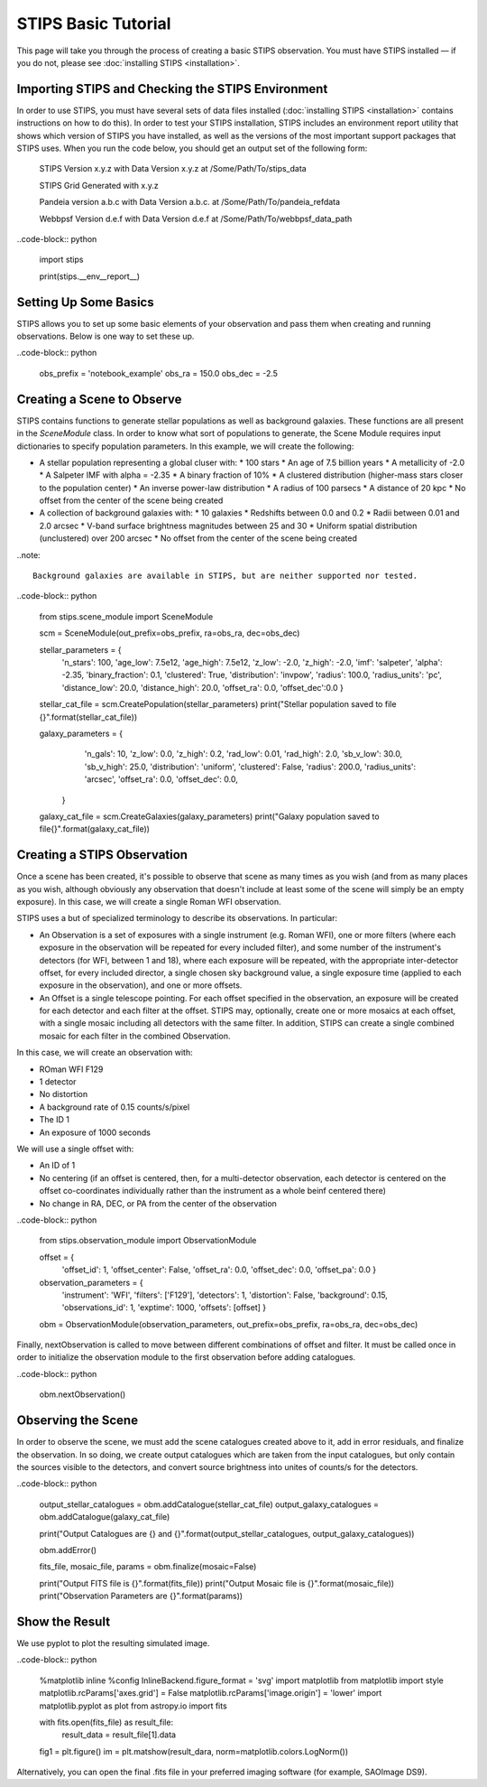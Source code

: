 ********************
STIPS Basic Tutorial
********************

This page will take you through the process of creating a basic STIPS observation.  You must have STIPS installed –– if you do not, please see :doc:`installing STIPS <installation>`.


Importing STIPS and Checking the STIPS Environment
--------------------------------------------------

In order to use STIPS, you must have several sets of data files installed (:doc:`installing STIPS <installation>` contains instructions on how to do this).  In order to test your STIPS installation, STIPS includes an environment report utility that shows which version of STIPS you have installed, as well as the versions of the most important support packages that STIPS uses.  When you run the code below, you should get an output set of the following form:

    STIPS Version x.y.z with Data Version x.y.z at /Some/Path/To/stips_data

    STIPS Grid Generated with x.y.z

    Pandeia version a.b.c with Data Version a.b.c. at /Some/Path/To/pandeia_refdata

    Webbpsf Version d.e.f with Data Version d.e.f at /Some/Path/To/webbpsf_data_path

..code-block:: python

  import stips

  print(stips.__env__report__)


Setting Up Some Basics
----------------------

STIPS allows you to set up some basic elements of your observation and pass them when creating and running observations.  Below is one way to set these up.

..code-block:: python

  obs_prefix = 'notebook_example'
  obs_ra = 150.0
  obs_dec = -2.5


Creating a Scene to Observe
---------------------------

STIPS contains functions to generate stellar populations as well as background galaxies.  These functions are all present in the `SceneModule` class.  In order to know what sort of populations to generate, the Scene Module requires input dictionaries to specify population parameters.  In this example, we will create the following:

* A stellar population representing a global cluser with:
  * 100 stars
  * An age of 7.5 billion years
  * A metallicity of -2.0
  * A Salpeter IMF with alpha = -2.35
  * A binary fraction of 10%
  * A clustered distribution (higher-mass stars closer to the population center)
  * An inverse power-law distribution
  * A radius of 100 parsecs
  * A distance of 20 kpc
  * No offset from the center of the scene being created
* A collection of background galaxies with:
  * 10 galaxies
  * Redshifts between 0.0 and 0.2
  * Radii between 0.01 and 2.0 arcsec
  * V-band surface brightness magnitudes between 25 and 30
  * Uniform spatial distribution (unclustered) over 200 arcsec
  * No offset from the center of the scene being created

..note::

  Background galaxies are available in STIPS, but are neither supported nor tested.

..code-block:: python

  from stips.scene_module import SceneModule

  scm = SceneModule(out_prefix=obs_prefix, ra=obs_ra, dec=obs_dec)

  stellar_parameters = {
                        'n_stars': 100,
                        'age_low': 7.5e12,
                        'age_high': 7.5e12,
                        'z_low': -2.0,
                        'z_high': -2.0,
                        'imf': 'salpeter',
                        'alpha': -2.35,
                        'binary_fraction': 0.1,
                        'clustered': True,
                        'distribution': 'invpow',
                        'radius': 100.0,
                        'radius_units': 'pc',
                        'distance_low': 20.0,
                        'distance_high': 20.0,
                        'offset_ra': 0.0,
                        'offset_dec':0.0
                        }

  stellar_cat_file = scm.CreatePopulation(stellar_parameters)
  print("Stellar population saved to file {}".format(stellar_cat_file))

  galaxy_parameters = {
                       'n_gals': 10,
                       'z_low': 0.0,
                       'z_high': 0.2,
                       'rad_low': 0.01,
                       'rad_high': 2.0,
                       'sb_v_low': 30.0,
                       'sb_v_high': 25.0,
                       'distribution': 'uniform',
                       'clustered': False,
                       'radius': 200.0,
                       'radius_units': 'arcsec',
                       'offset_ra': 0.0,
                       'offset_dec': 0.0,
                      }

  galaxy_cat_file = scm.CreateGalaxies(galaxy_parameters)
  print("Galaxy population saved to file{}".format(galaxy_cat_file))


Creating a STIPS Observation
----------------------------

Once a scene has been created, it's possible to observe that scene as many times as you wish (and from as many places as you wish, although obviously any observation that doesn't include at least some of the scene will simply be an empty exposure).  In this case, we will create a single Roman WFI observation.

STIPS uses a but of specialized terminology to describe its observations.  In particular:

* An Observation is a set of exposures with a single instrument (e.g. Roman WFI), one or more filters (where each exposure in the observation will be repeated for every included filter), and some number of the instrument's detectors (for WFI, between 1 and 18), where each exposure will be repeated, with the appropriate inter-detector offset, for every included director, a single chosen sky background value, a single exposure time (applied to each exposure in the observation), and one or more offsets.
* An Offset is a single telescope pointing.  For each offset specified in the observation, an exposure will be created for each detector and each filter at the offset.  STIPS may, optionally, create one or more mosaics at each offset, with a single mosaic including all detectors with the same filter.  In addition, STIPS can create a single combined mosaic for each filter in the combined Observation.

In this case, we will create an observation with:

* ROman WFI F129
* 1 detector
* No distortion
* A background rate of 0.15 counts/s/pixel
* The ID 1
* An exposure of 1000 seconds

We will use a single offset with:

* An ID of 1
* No centering (if an offset is centered, then, for a multi-detector observation, each detector is centered on the offset co-coordinates individually rather than the instrument as a whole beinf centered there)
* No change in RA, DEC, or PA from the center of the observation

..code-block:: python

  from stips.observation_module import ObservationModule

  offset = {
            'offset_id': 1,
            'offset_center': False,
            'offset_ra': 0.0,
            'offset_dec': 0.0,
            'offset_pa': 0.0
            }

  observation_parameters = {
                            'instrument': 'WFI',
                            'filters': ['F129'],
                            'detectors': 1,
                            'distortion': False,
                            'background': 0.15,
                            'observations_id': 1,
                            'exptime': 1000,
                            'offsets': [offset]
                            }

  obm = ObservationModule(observation_parameters, out_prefix=obs_prefix, ra=obs_ra, dec=obs_dec)

Finally, nextObservation is called to move between different combinations of offset and filter.  It must be called once in order to initialize the observation module to the first observation before adding catalogues.

..code-block:: python

  obm.nextObservation()


Observing the Scene
-------------------

In order to observe the scene, we must add the scene catalogues created above to it, add in error residuals, and finalize the observation.  In so doing, we create output catalogues which are taken from the input catalogues, but only contain the sources visible to the detectors, and convert source brightness into unites of counts/s for the detectors.

..code-block:: python

  output_stellar_catalogues = obm.addCatalogue(stellar_cat_file)
  output_galaxy_catalogues = obm.addCatalogue(galaxy_cat_file)

  print("Output Catalogues are {} and {}".format(output_stellar_catalogues, output_galaxy_catalogues))

  obm.addError()

  fits_file, mosaic_file, params = obm.finalize(mosaic=False)

  print("Output FITS file is {}".format(fits_file))
  print("Output Mosaic file is {}".format(mosaic_file))
  print("Observation Parameters are {}".format(params))


Show the Result
---------------

We use pyplot to plot the resulting simulated image.

..code-block:: python

  %matplotlib inline
  %config InlineBackend.figure_format = 'svg'
  import matplotlib
  from matplotlib import style
  matplotlib.rcParams['axes.grid'] = False
  matplotlib.rcParams['image.origin'] = 'lower'
  import matplotlib.pyplot as plot
  from astropy.io import fits

  with fits.open(fits_file) as result_file:
    result_data = result_file[1].data

  fig1 = plt.figure()
  im = plt.matshow(result_dara, norm=matplotlib.colors.LogNorm())

Alternatively, you can open the final .fits file in your preferred imaging software (for example, SAOImage DS9).
